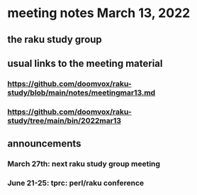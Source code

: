 * meeting notes March 13, 2022
** the raku study group

** usual links to the meeting material
*** https://github.com/doomvox/raku-study/blob/main/notes/meetingmar13.md 
*** https://github.com/doomvox/raku-study/tree/main/bin/2022mar13


** announcements 
*** March 27th: next raku study group meeting 
*** June 21-25: tprc: perl/raku conference 

